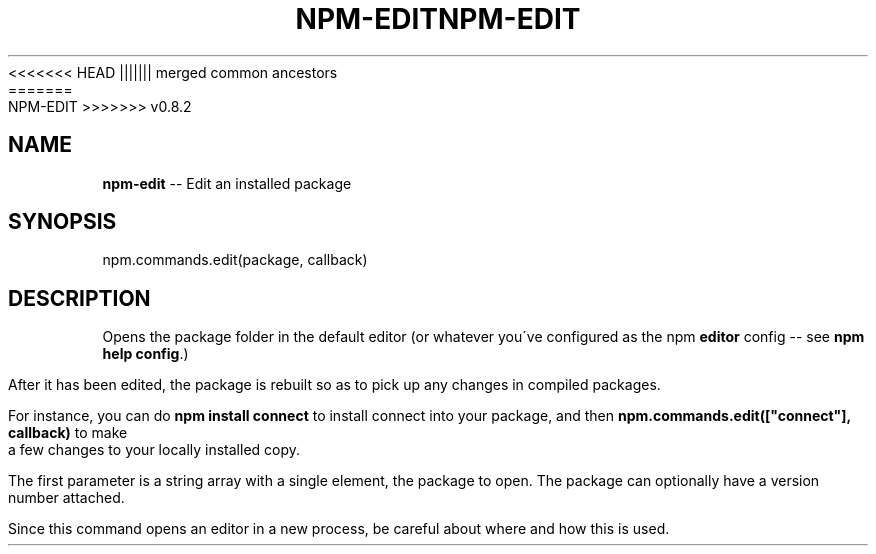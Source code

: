 .\" Generated with Ronnjs/v0.1
.\" http://github.com/kapouer/ronnjs/
.
<<<<<<< HEAD
.TH "NPM\-EDIT" "3" "June 2012" "" ""
||||||| merged common ancestors
.TH "NPM\-EDIT" "3" "May 2012" "" ""
=======
.TH "NPM\-EDIT" "3" "July 2012" "" ""
>>>>>>> v0.8.2
.
.SH "NAME"
\fBnpm-edit\fR \-\- Edit an installed package
.
.SH "SYNOPSIS"
.
.nf
npm\.commands\.edit(package, callback)
.
.fi
.
.SH "DESCRIPTION"
Opens the package folder in the default editor (or whatever you\'ve
configured as the npm \fBeditor\fR config \-\- see \fBnpm help config\fR\|\.)
.
.P
After it has been edited, the package is rebuilt so as to pick up any
changes in compiled packages\.
.
.P
For instance, you can do \fBnpm install connect\fR to install connect
into your package, and then \fBnpm\.commands\.edit(["connect"], callback)\fR
to make a few changes to your locally installed copy\.
.
.P
The first parameter is a string array with a single element, the package
to open\. The package can optionally have a version number attached\.
.
.P
Since this command opens an editor in a new process, be careful about where
and how this is used\.
